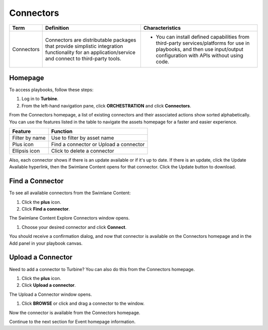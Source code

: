 Connectors
==========

+------------+---------------------------+---------------------------+
| Term       | Definition                | Characteristics           |
+============+===========================+===========================+
|            |                           | -  You can install        |
|            |                           |    defined capabilities   |
| Connectors | Connectors are            |    from third-party       |
|            | distributable packages    |    services/platforms for |
|            | that provide simplistic   |    use in playbooks, and  |
|            | integration functionality |    then use input/output  |
|            | for an                    |    configuration with     |
|            | application/service and   |    APIs without using     |
|            | connect to third-party    |    code.                  |
|            | tools.                    |                           |
+------------+---------------------------+---------------------------+

Homepage
--------

To access playbooks, follow these steps:

#. Log in to **Turbine**.

#. From the left-hand navigation pane, click **ORCHESTRATION** and click
   **Connectors**.

|image1|

From the Connectors homepage, a list of existing connectors and their
associated actions show sorted alphabetically. You can use the features
listed in the table to navigate the assets homepage for a faster and
easier experience.

============== ======================================
Feature        Function
============== ======================================
Filter by name Use to filter by asset name
Plus icon      Find a connector or Upload a connector
Ellipsis icon  Click to delete a connector
============== ======================================

Also, each connector shows if there is an update available or if it's up
to date. If there is an update, click the Update Available hyperlink,
then the Swimlane Content opens for that connector. Click the Update
button to download.

Find a Connector
----------------

To see all available connectors from the Swimlane Content:

#. Click the **plus** icon.

#. Click **Find a connector**.

The Swimlane Content Explore Connectors window opens.\ |image2|

#. Choose your desired connector and click **Connect**.

You should receive a confirmation dialog, and now that connector is
available on the Connectors homepage and in the Add panel in your
playbook canvas.

Upload a Connector
------------------

Need to add a connector to Turbine? You can also do this from the
Connectors homepage.

#. Click the **plus** icon.

#. Click **Upload a connector**.

The Upload a Connector window opens.

|image3|

#. Click **BROWSE** or click and drag a connector to the window.

|image4|

Now the connector is available from the Connectors homepage.

Continue to the next section for Event homepage information.

 

 

.. |image1| image:: ../Resources/Images/connectors-classic.png
.. |image2| image:: ../Resources/Images/canvas-connectors-marketplace.png
.. |image3| image:: ../Resources/Images/canvas-upload-connector.png
.. |image4| image:: ../Resources/Images/canvas-connector-upload.png
